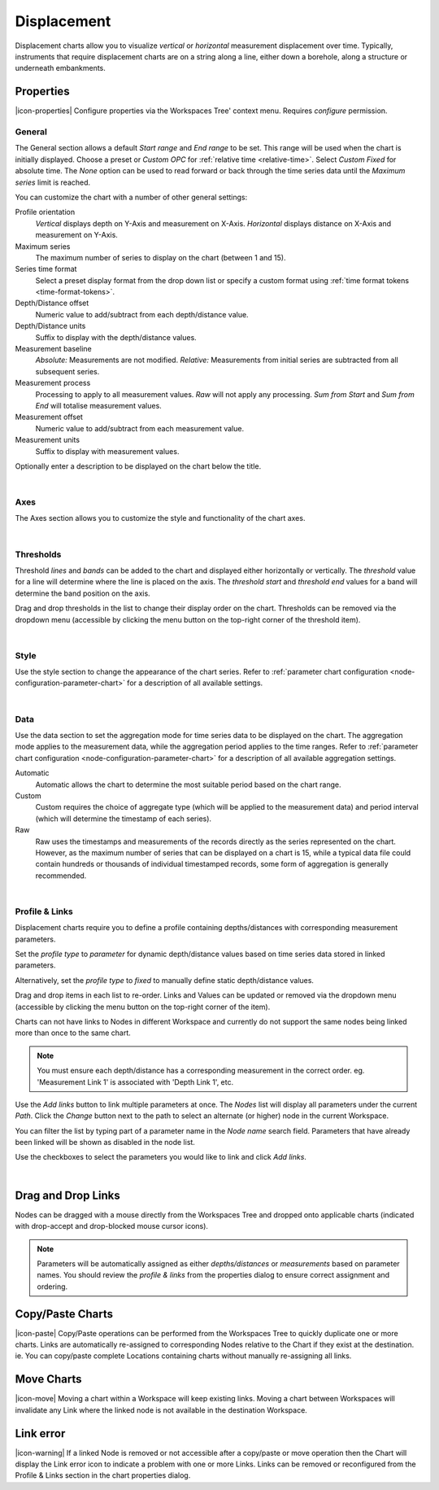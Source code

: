 .. _node-configuration-chart-displacement:

Displacement
===================
Displacement charts allow you to visualize *vertical* or *horizontal* measurement displacement over time. 
Typically, instruments that require displacement charts are on a string along a line, either down a borehole, along a structure or underneath embankments.

.. raw:: latex

    \vspace{-10pt}

.. only:: not latex

    .. image:: chart_displacement_example.jpg
        :scale: 50 %

    | 

.. only:: latex
    
    | 
    
    .. image:: chart_displacement_example.jpg
        :scale: 80 %

.. only:: not latex

    |

Properties
----------
|icon-properties| Configure properties via the Workspaces Tree' context menu. Requires *configure* permission.

.. only:: not latex

    |

General
~~~~~~~
The General section allows a default *Start range* and *End range* to be set. This range will be used when the chart is initially displayed.
Choose a preset or *Custom OPC* for :ref:`relative time <relative-time>`. Select *Custom Fixed* for absolute time.
The *None* option can be used to read forward or back through the time series data until the *Maximum series* limit is reached.

.. raw:: latex

    \vspace{-10pt}

.. only:: not latex

    .. image:: ../chart_default_general_range.jpg
        :scale: 50 %

    | 

.. only:: latex
    
    | 
    
    .. image:: ../chart_default_general_range.jpg
        :scale: 80 %

You can customize the chart with a number of other general settings:

.. raw:: latex

    \vspace{-10pt}

.. only:: not latex

    .. image:: chart_displacement_general.jpg
        :scale: 50 %

    | 

.. only:: latex
    
    | 
    
    .. image:: chart_displacement_general.jpg
        :scale: 80 %

Profile orientation
    *Vertical* displays depth on Y-Axis and measurement on X-Axis. *Horizontal* displays distance on X-Axis and measurement on Y-Axis.

Maximum series
    The maximum number of series to display on the chart (between 1 and 15).

Series time format
    Select a preset display format from the drop down list or specify a custom format using :ref:`time format tokens <time-format-tokens>`.

Depth/Distance offset
    Numeric value to add/subtract from each depth/distance value.

Depth/Distance units
    Suffix to display with the depth/distance values.

Measurement baseline
    *Absolute:* Measurements are not modified.
    *Relative:* Measurements from initial series are subtracted from all subsequent series.

Measurement process
    Processing to apply to all measurement values. *Raw* will not apply any processing. *Sum from Start* and *Sum from End* will totalise measurement values.

Measurement offset
    Numeric value to add/subtract from each measurement value.

Measurement units
    Suffix to display with measurement values.


Optionally enter a description to be displayed on the chart below the title.

.. raw:: latex

    \vspace{-10pt}

.. only:: not latex

    .. image:: ../chart_default_general_description.jpg
        :scale: 50 %

    | 

.. only:: latex
    
    | 
    
    .. image:: ../chart_default_general_description.jpg
        :scale: 80 %

| 

Axes
~~~~~
The Axes section allows you to customize the style and functionality of the chart axes.

.. raw:: latex

    \vspace{-10pt}

.. only:: not latex

    .. image:: chart_displacement_axes.jpg
        :scale: 50 %

    | 

.. only:: latex
    
    | 
    
    .. image:: chart_displacement_axes.jpg
        :scale: 80 %

| 

Thresholds
~~~~~~~~~~~
Threshold *lines* and *bands* can be added to the chart and displayed either horizontally or vertically.
The *threshold* value for a line will determine where the line is placed on the axis. The *threshold start* and *threshold end* values for a band will determine the band position on the axis.

Drag and drop thresholds in the list to change their display order on the chart. Thresholds can be removed via the dropdown menu (accessible by clicking the menu button on the top-right corner of the threshold item). 

.. raw:: latex

    \vspace{-10pt}

.. only:: not latex

    .. image:: chart_displacement_thresholds.jpg
        :scale: 50 %

    | 

.. only:: latex
    
    | 
    
    .. image:: chart_displacement_thresholds.jpg
        :scale: 80 %

| 

Style
~~~~~
Use the style section to change the appearance of the chart series. 
Refer to :ref:`parameter chart configuration <node-configuration-parameter-chart>` for a description of all available settings.

.. raw:: latex

    \vspace{-10pt}

.. only:: not latex

    .. image:: chart_displacement_style.jpg
        :scale: 50 %

    | 

.. only:: latex
    
    | 
    
    .. image:: chart_displacement_style.jpg
        :scale: 80 %

| 

Data
~~~~~
Use the data section to set the aggregation mode for time series data to be displayed on the chart. 
The aggregation mode applies to the measurement data, while the aggregation period applies to the time ranges. 
Refer to :ref:`parameter chart configuration <node-configuration-parameter-chart>` for a description of all available aggregation settings.

.. raw:: latex

    \vspace{-10pt}

.. only:: not latex

    .. image:: chart_displacement_data.jpg
        :scale: 50 %

    | 

.. only:: latex
    
    | 
    
    .. image:: chart_displacement_data.jpg
        :scale: 80 %

Automatic
    Automatic allows the chart to determine the most suitable period based on the chart range. 
Custom
    Custom requires the choice of aggregate type (which will be applied to the measurement data) and period interval (which will determine the timestamp of each series). 
Raw 
    Raw uses the timestamps and measurements of the records directly as the series represented on the chart. However, as the maximum number of series that can be displayed on a chart is 15, while a typical data file could contain hundreds or thousands of individual timestamped records, some form of aggregation is generally recommended.

| 

Profile & Links
~~~~~~~~~~~~~~~~
Displacement charts require you to define a profile containing depths/distances with corresponding measurement parameters.

.. raw:: latex

    \vspace{-10pt}

.. only:: not latex

    .. image:: chart_displacement_links_profiletype.jpg
        :scale: 50 %

    | 

.. only:: latex
    
    | 
    
    .. image:: chart_displacement_links_profiletype.jpg
        :scale: 80 %


Set the *profile type* to *parameter* for dynamic depth/distance values based on time series data stored in linked parameters.

.. raw:: latex

    \vspace{-10pt}

.. only:: not latex

    .. image:: chart_displacement_links_profile.jpg
        :scale: 50 %

    | 

.. only:: latex
    
    | 
    
    .. image:: chart_displacement_links_profile.jpg
        :scale: 80 %


Alternatively, set the *profile type* to *fixed* to manually define static depth/distance values.

.. raw:: latex

    \vspace{-10pt}

.. only:: not latex

    .. image:: chart_displacement_links_fixedprofile.jpg
        :scale: 50 %

    | 

.. only:: latex
    
    | 
    
    .. image:: chart_displacement_links_fixedprofile.jpg
        :scale: 80 %


Drag and drop items in each list to re-order. Links and Values can be updated or removed via the dropdown menu (accessible by clicking the menu button on the top-right corner of the item). 

Charts can not have links to Nodes in different Workspace and currently do not support the same nodes being linked more than once to the same chart.

.. note:: You must ensure each depth/distance has a corresponding measurement in the correct order. eg. 'Measurement Link 1' is associated with 'Depth Link 1', etc.


Use the *Add links* button to link multiple parameters at once.
The *Nodes* list will display all parameters under the current *Path*. Click the *Change* button next to the path to select an alternate (or higher) node in the current Workspace.

You can filter the list by typing part of a parameter name in the *Node name* search field.
Parameters that have already been linked will be shown as disabled in the node list.

Use the checkboxes to select the parameters you would like to link and click *Add links*.

.. raw:: latex

    \vspace{-10pt}

.. only:: not latex

    .. image:: chart_displacement_links_add.jpg
        :scale: 50 %

    | 

.. only:: latex
    
    | 
    
    .. image:: chart_displacement_links_add.jpg
        :scale: 80 %


| 

Drag and Drop Links
--------------------
Nodes can be dragged with a mouse directly from the Workspaces Tree and dropped onto applicable charts (indicated with drop-accept and drop-blocked mouse cursor icons).

.. note:: Parameters will be automatically assigned as either *depths/distances* or *measurements* based on parameter names. You should review the *profile & links* from the properties dialog to ensure correct assignment and ordering.

.. only:: not latex

    .. image:: chart_displacement_link_dragdrop.jpg
        :scale: 50 %

    | 

.. only:: latex

    .. image:: chart_displacement_link_dragdrop.jpg
        :scale: 80 %

Copy/Paste Charts
--------------------------
|icon-paste| Copy/Paste operations can be performed from the Workspaces Tree to quickly duplicate one or more charts. Links are automatically re-assigned to corresponding Nodes relative to the Chart if they exist at the destination. ie. You can copy/paste complete Locations containing charts without manually re-assigning all links.

Move Charts
--------------------
|icon-move| Moving a chart within a Workspace will keep existing links. Moving a chart between Workspaces will invalidate any Link where the linked node is not available in the destination Workspace.

Link error
-----------
|icon-warning| If a linked Node is removed or not accessible after a copy/paste or move operation then the Chart will display the Link error icon to indicate a problem with one or more Links. Links can be removed or reconfigured from the Profile & Links section in the chart properties dialog.


.. raw:: latex

    \newpage